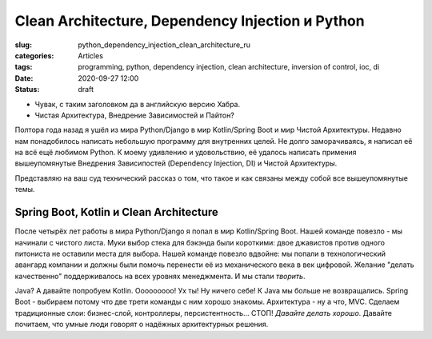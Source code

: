 Clean Architecture, Dependency Injection и Python
=================================================

:slug: python_dependency_injection_clean_architecture_ru
:categories: Articles
:tags: programming, python, dependency injection, clean architecture, inversion of control, ioc, di
:date: 2020-09-27 12:00
:status: draft


- Чувак, с таким заголовком да в английскую версию Хабра.
- Чистая Архитектура, Внедрение Зависимостей и Пайтон?

Полтора года назад я ушёл из мира Python/Django в мир
Kotlin/Spring Boot и мир Чистой Архитектуры.
Недавно нам понадобилось написать небольшую программу для внутренних
целей. Не долго заморачиваясь, я написал её на всё ещё любимом
Python. К моему удивлению и удовольствию, её удалось
написать примения вышеупомянутые Внедрения Зависипостей
(Dependency Injection, DI) и Чистой Архитектуры.

Представляю на ваш суд технический рассказ о том, что такое
и как связаны между собой все вышеупомянутые темы.


Spring Boot, Kotlin и Clean Architecture
----------------------------------------

После четырёх лет работы в мира Python/Django я попал
в мир Kotlin/Spring Boot. Нашей команде повезло - мы начинали
с чистого листа. Муки выбор стека для бэкэнда были короткими:
двое джавистов против одного питониста не оставили места для выбора.
Нашей команде повезло вдвойне: мы попали в технологический
авангард компании и должны были помочь перенести её из механического
века в век цифровой. Желание "делать качественно" поддерживалось на
всех уровнях менеджмента. И мы стали *творить*.

Java? А давайте попробуем Kotlin. Ooooooooo! Ух ты! Ну ничего себе!
К Java мы больше не возвращались. Spring Boot - выбираем потому что
две трети команды с ним хорошо знакомы. Архитектура - ну а что,
MVC. Сделаем традиционные слои: бизнес-слой, контроллеры,
персистентность... СТОП! *Давайте делать хорошо*.
Давайте почитаем, что умные люди говорят о надёжных архитектурных
решения. 

